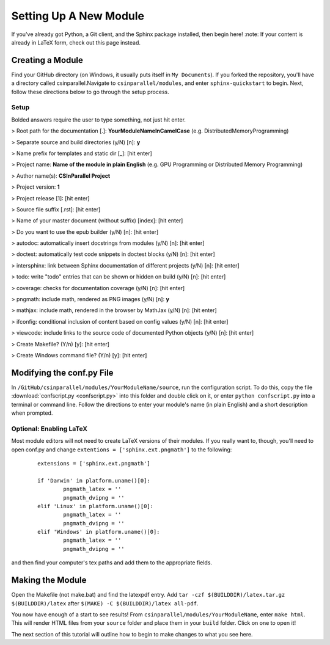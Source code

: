***********************
Setting Up A New Module
***********************

If you've already got Python, a Git client, and the Sphinx package installed, then begin here!
:note: If your content is already in LaTeX form, check out this page instead.

Creating a Module
#################

Find your GitHub directory (on Windows, it usually puts itself in ``My Documents``). If you forked the repository, you'll have a directory called csinparallel.Navigate to ``csinparallel/modules``, and enter ``sphinx-quickstart``
to begin. Next, follow these directions below to go through the setup process.

Setup
*****

Bolded answers require the user to type something, not just hit enter.

> Root path for the documentation [.]: **YourModuleNameInCamelCase** (e.g. DistributedMemoryProgramming)

> Separate source and build directories (y/N) [n]: **y**

> Name prefix for templates and static dir [_]: [hit enter]

> Project name: **Name of the module in plain English** (e.g. GPU Programming or Distributed Memory Programming)

> Author name(s): **CSInParallel Project**

> Project version: **1**

> Project release [1]: [hit enter]

> Source file suffix [.rst]: [hit enter]

> Name of your master document (without suffix) [index]: [hit enter]

> Do you want to use the epub builder (y/N) [n]: [hit enter]

> autodoc: automatically insert docstrings from modules (y/N) [n]: [hit enter]

> doctest: automatically test code snippets in doctest blocks (y/N) [n]: [hit enter]

> intersphinx: link between Sphinx documentation of different projects (y/N) [n]: [hit enter]

> todo: write "todo" entries that can be shown or hidden on build (y/N) [n]: [hit enter]

> coverage: checks for documentation coverage (y/N) [n]: [hit enter]

> pngmath: include math, rendered as PNG images (y/N) [n]: **y**

> mathjax: include math, rendered in the browser by MathJax (y/N) [n]: [hit enter]

> ifconfig: conditional inclusion of content based on config values (y/N) [n]: [hit enter]

> viewcode: include links to the source code of documented Python objects (y/N) [n]: [hit enter]

> Create Makefile? (Y/n) [y]: [hit enter]

> Create Windows command file? (Y/n) [y]: [hit enter]

Modifying the conf.py File
##########################

In ``/GitHub/csinparallel/modules/YourModuleName/source``, run the configuration script. To do this, copy the file :download:`confscript.py <confscript.py>` into this folder and double click on it, or enter ``python confscript.py`` into a terminal or command line.  Follow the directions to enter your module's name (in plain English) and a short description when prompted.

Optional: Enabling LaTeX
************************

Most module editors will not need to create LaTeX versions of their modules. If you really want to, though, you'll need to open conf.py and change ``extentions = ['sphinx.ext.pngmath']`` to the following: 

 ::

    extensions = ['sphinx.ext.pngmath']

    if 'Darwin' in platform.uname()[0]:
	    pngmath_latex = ''
	    pngmath_dvipng = ''
    elif 'Linux' in platform.uname()[0]:
	    pngmath_latex = ''
	    pngmath_dvipng = ''
    elif 'Windows' in platform.uname()[0]:
            pngmath_latex = ''
            pngmath_dvipng = ''  

and then find your computer's tex paths and add them to the appropriate fields.

Making the Module
#################

Open the Makefile (not make.bat) and find the latexpdf entry. Add ``tar -czf $(BUILDDIR)/latex.tar.gz $(BUILDDIR)/latex`` after ``$(MAKE) -C $(BUILDDIR)/latex all-pdf``.

You now have enough of a start to see results! From ``csinparallel/modules/YourModuleName``, enter ``make html``. This will render HTML files from your ``source`` folder and place them in your ``build`` folder. Click on one to open it! 

The next section of this tutorial will outline how to begin to make changes to what you see here.
